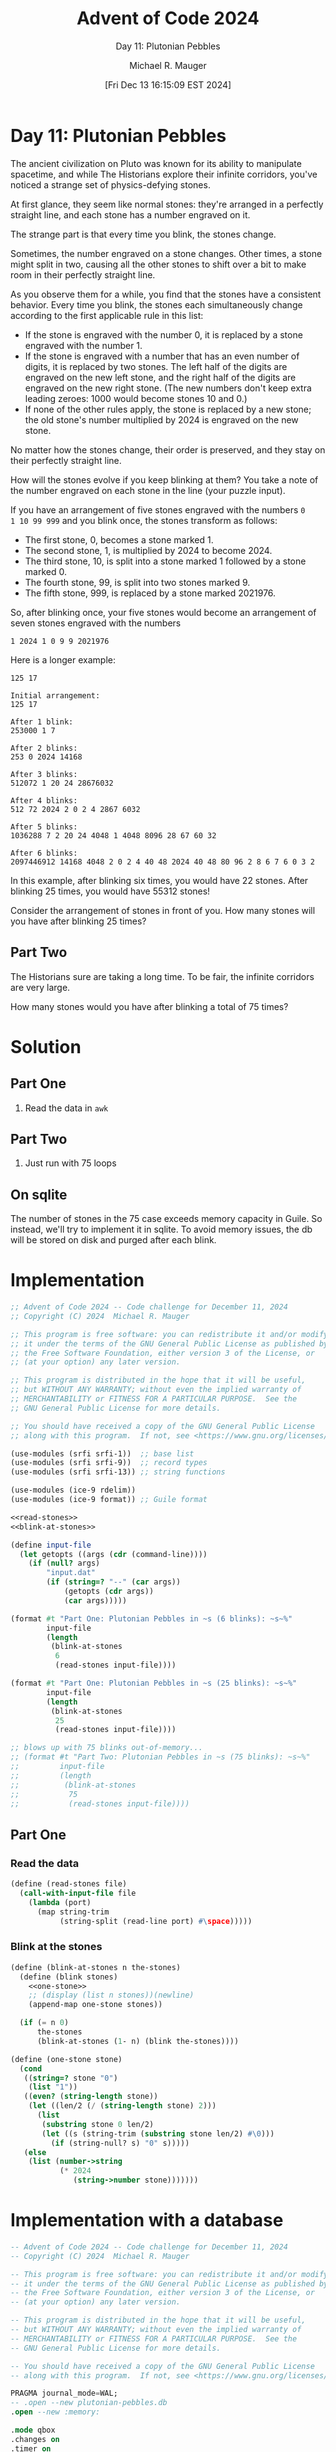 #+TITLE: Advent of Code 2024
#+SUBTITLE: Day 11: Plutonian Pebbles
#+AUTHOR: Michael R. Mauger
#+DATE: [Fri Dec 13 16:15:09 EST 2024]
#+STARTUP: showeverything inlineimages
#+OPTIONS: toc:nil
#+OPTIONS: ^:{}
#+OPTIONS: num:nil

#+AUTO_TANGLE: t
#+PROPERTY: header-args    :tangle no
#+PROPERTY: header-args    :noweb no-export

* Day 11: Plutonian Pebbles

The ancient civilization on Pluto was known for its ability to
manipulate spacetime, and while The Historians explore their infinite
corridors, you've noticed a strange set of physics-defying stones.

At first glance, they seem like normal stones: they're arranged in a
perfectly straight line, and each stone has a number engraved on it.

The strange part is that every time you blink, the stones change.

Sometimes, the number engraved on a stone changes. Other times, a
stone might split in two, causing all the other stones to shift over a
bit to make room in their perfectly straight line.

As you observe them for a while, you find that the stones have a
consistent behavior. Every time you blink, the stones each
simultaneously change according to the first applicable rule in this
list:

+ If the stone is engraved with the number 0, it is replaced by a
  stone engraved with the number 1.
+ If the stone is engraved with a number that has an even number of
  digits, it is replaced by two stones. The left half of the digits
  are engraved on the new left stone, and the right half of the digits
  are engraved on the new right stone. (The new numbers don't keep
  extra leading zeroes: 1000 would become stones 10 and 0.)
+ If none of the other rules apply, the stone is replaced by a new
  stone; the old stone's number multiplied by 2024 is engraved on the
  new stone.

No matter how the stones change, their order is preserved, and they
stay on their perfectly straight line.

How will the stones evolve if you keep blinking at them? You take a
note of the number engraved on each stone in the line (your puzzle
input).

If you have an arrangement of five stones engraved with the numbers ~0
1 10 99 999~ and you blink once, the stones transform as follows:

+ The first stone, 0, becomes a stone marked 1.
+ The second stone, 1, is multiplied by 2024 to become 2024.
+ The third stone, 10, is split into a stone marked 1 followed by a
  stone marked 0.
+ The fourth stone, 99, is split into two stones marked 9.
+ The fifth stone, 999, is replaced by a stone marked 2021976.

So, after blinking once, your five stones would become an arrangement
of seven stones engraved with the numbers

#+begin_example
1 2024 1 0 9 9 2021976
#+END_example

Here is a longer example:

#+BEGIN_SRC text :tangle example.dat
  125 17
#+END_SRC

#+begin_example
Initial arrangement:
125 17

After 1 blink:
253000 1 7

After 2 blinks:
253 0 2024 14168

After 3 blinks:
512072 1 20 24 28676032

After 4 blinks:
512 72 2024 2 0 2 4 2867 6032

After 5 blinks:
1036288 7 2 20 24 4048 1 4048 8096 28 67 60 32

After 6 blinks:
2097446912 14168 4048 2 0 2 4 40 48 2024 40 48 80 96 2 8 6 7 6 0 3 2
#+end_example

In this example, after blinking six times, you would have 22
stones. After blinking 25 times, you would have 55312 stones!

Consider the arrangement of stones in front of you. How many stones
will you have after blinking 25 times?

** Part Two

The Historians sure are taking a long time. To be fair, the infinite
corridors are very large.

How many stones would you have after blinking a total of 75 times?

* Solution
** Part One
1. Read the data in ~awk~

** Part Two
1. Just run with 75 loops

** On sqlite
The number of stones in the 75 case exceeds memory capacity in
Guile. So instead, we'll try to implement it in sqlite. To avoid
memory issues, the db will be stored on disk and purged after each blink.

* Implementation

#+BEGIN_SRC scheme :tangle plutonian-pebbles.scm
  ;; Advent of Code 2024 -- Code challenge for December 11, 2024
  ;; Copyright (C) 2024  Michael R. Mauger

  ;; This program is free software: you can redistribute it and/or modify
  ;; it under the terms of the GNU General Public License as published by
  ;; the Free Software Foundation, either version 3 of the License, or
  ;; (at your option) any later version.

  ;; This program is distributed in the hope that it will be useful,
  ;; but WITHOUT ANY WARRANTY; without even the implied warranty of
  ;; MERCHANTABILITY or FITNESS FOR A PARTICULAR PURPOSE.  See the
  ;; GNU General Public License for more details.

  ;; You should have received a copy of the GNU General Public License
  ;; along with this program.  If not, see <https://www.gnu.org/licenses/>.

  (use-modules (srfi srfi-1))  ;; base list
  (use-modules (srfi srfi-9))  ;; record types
  (use-modules (srfi srfi-13)) ;; string functions

  (use-modules (ice-9 rdelim))
  (use-modules (ice-9 format)) ;; Guile format

  <<read-stones>>
  <<blink-at-stones>>

  (define input-file
    (let getopts ((args (cdr (command-line))))
      (if (null? args)
          "input.dat"
          (if (string=? "--" (car args))
              (getopts (cdr args))
              (car args)))))

  (format #t "Part One: Plutonian Pebbles in ~s (6 blinks): ~s~%"
          input-file
          (length
           (blink-at-stones
            6
            (read-stones input-file))))

  (format #t "Part One: Plutonian Pebbles in ~s (25 blinks): ~s~%"
          input-file
          (length
           (blink-at-stones
            25
            (read-stones input-file))))

  ;; blows up with 75 blinks out-of-memory...
  ;; (format #t "Part Two: Plutonian Pebbles in ~s (75 blinks): ~s~%"
  ;;         input-file
  ;;         (length
  ;;          (blink-at-stones
  ;;           75
  ;;           (read-stones input-file))))

#+END_SRC

** Part One
*** Read the data
#+NAME: read-stones
#+BEGIN_SRC scheme
  (define (read-stones file)
    (call-with-input-file file
      (lambda (port)
        (map string-trim
             (string-split (read-line port) #\space)))))

#+END_SRC

*** Blink at the stones
#+NAME: blink-at-stones
#+BEGIN_SRC scheme
  (define (blink-at-stones n the-stones)
    (define (blink stones)
      <<one-stone>>
      ;; (display (list n stones))(newline)
      (append-map one-stone stones))

    (if (= n 0)
        the-stones
        (blink-at-stones (1- n) (blink the-stones))))

#+END_SRC

#+NAME: one-stone
#+BEGIN_SRC scheme
  (define (one-stone stone)
    (cond
     ((string=? stone "0")
      (list "1"))
     ((even? (string-length stone))
      (let ((len/2 (/ (string-length stone) 2)))
        (list
         (substring stone 0 len/2)
         (let ((s (string-trim (substring stone len/2) #\0)))
           (if (string-null? s) "0" s)))))
     (else
      (list (number->string
             (* 2024
                (string->number stone)))))))

#+END_SRC

* Implementation with a database

#+BEGIN_SRC sqlite :tangle plutonian-pebbles.sql
  -- Advent of Code 2024 -- Code challenge for December 11, 2024
  -- Copyright (C) 2024  Michael R. Mauger

  -- This program is free software: you can redistribute it and/or modify
  -- it under the terms of the GNU General Public License as published by
  -- the Free Software Foundation, either version 3 of the License, or
  -- (at your option) any later version.

  -- This program is distributed in the hope that it will be useful,
  -- but WITHOUT ANY WARRANTY; without even the implied warranty of
  -- MERCHANTABILITY or FITNESS FOR A PARTICULAR PURPOSE.  See the
  -- GNU General Public License for more details.

  -- You should have received a copy of the GNU General Public License
  -- along with this program.  If not, see <https://www.gnu.org/licenses/>.

  PRAGMA journal_mode=WAL;
  -- .open --new plutonian-pebbles.db
  .open --new :memory:

  .mode qbox
  .changes on
  .timer on
  .echo off

  CREATE TABLE stones
  (   blink_no            INT
  ,   digits              TEXT
  );

  <<load-db-stones>>
  <<blink-db-stones>>

  SELECT DATETIME();
  SELECT COUNT (*) "Part Zero: Plutonian Pebbles for 6 blinks" FROM
  ( SELECT * FROM blink_stones LIMIT 1000 )
  WHERE blink_no = 6;

  SELECT DATETIME();
  SELECT COUNT (*) "Part One: Plutonian Pebbles for 25 blinks" FROM
  ( SELECT * FROM blink_stones LIMIT 1000000 )
  WHERE blink_no = 25;

  SELECT DATETIME();
  SELECT COUNT (*) "Part Two: Plutonian Pebbles for 75 blinks" FROM
  ( SELECT * FROM blink_stones LIMIT 10000000000 )
  WHERE blink_no = 75;

  SELECT DATETIME();

  .stats

#+END_SRC

** Part One
*** Load the initial stones

#+NAME: load-db-stones
#+BEGIN_SRC sqlite
  .import --csv '| awk -f load-stones.awk $LOAD_FILE' stones
  SELECT COUNT (*) FROM stones;

#+END_SRC

#+BEGIN_SRC awk :tangle load-stones.awk
  BEGIN {
      OFS = ","
  }

  {
      for (i = 1; i<= NF; ++i) {
          print 0, "\"" $i "\""
      }
  }

#+END_SRC

*** Blink the stones once
#+NAME: blink-db-stones
#+BEGIN_SRC sqlite
  CREATE VIEW blink_stones
  (   blink_no
  ,   digits
  )
  AS
  WITH
      RECURSIVE blink
      (   blink_no
      ,   digits
      )
  AS not MATERIALIZED
  (   SELECT
          blink_no
      ,   digits
      FROM
          stones
  UNION ALL
      -- (   WITH
      --         blink_recurse
      --     AS
      --     (   SELECT
      --             blink_no
      --         ,   digits
      --         FROM
      --             blink
      --     )
          SELECT
              blink_no + 1  AS blink_no
          ,   CASE
              WHEN digits = '0'
                  THEN '1'
              WHEN LENGTH (digits) % 2 = 0
                  THEN SUBSTRING (digits, 1, LENGTH (digits) / 2)
                  ELSE CAST ((CAST (digits AS INTEGER) * 2024) AS TEXT)
              END  AS digits
          FROM
              -- blink_recurse
              blink
      UNION ALL
          SELECT
              blink_no + 1  AS blink_no
          ,   CAST ((CAST (SUBSTRING (digits, 1 + LENGTH (digits) / 2)
                    AS INTEGER)) AS TEXT)  AS digits
          FROM
              -- blink_recurse
              blink
          WHERE
              LENGTH (digits) % 2 = 0
      -- )
  )
  SELECT
      blink_no
  ,   digits
  FROM
      blink
  ;

#+END_SRC


* Data

#+BEGIN_SRC text :tangle input.dat
  475449 2599064 213 0 2 65 5755 51149
#+END_SRC


* Execution

** With Guile
#+BEGIN_SRC bash :results output
  guile3.0 --no-auto-compile --r7rs plutonian-pebbles.scm example.dat
  guile3.0 --no-auto-compile --r7rs plutonian-pebbles.scm input.dat
#+END_SRC

#+RESULTS:
: Part One: Plutonian Pebbles in "example.dat" (6 blinks): 22
: Part One: Plutonian Pebbles in "example.dat" (25 blinks): 55312
: Part One: Plutonian Pebbles in "input.dat" (6 blinks): 79
: Part One: Plutonian Pebbles in "input.dat" (25 blinks): 193269

** With SQLite
#+BEGIN_SRC bash :results output
  LOAD_FILE=example.dat sqlite3 < plutonian-pebbles.sql
  # LOAD_FILE=input.dat   sqlite3 < plutonian-pebbles.sql
#+END_SRC

#+RESULTS:
#+begin_example
memory
Run Time: real 0.001 user 0.000000 sys 0.000157
changes: 0   total_changes: 0
┌───────────┐
│ COUNT (*) │
├───────────┤
│ 2         │
└───────────┘
Run Time: real 0.000 user 0.000000 sys 0.000026
changes: 1   total_changes: 2
Run Time: real 0.000 user 0.000000 sys 0.000171
changes: 1   total_changes: 2
┌───────────────────────┐
│      DATETIME()       │
├───────────────────────┤
│ '2024-12-12 17:47:35' │
└───────────────────────┘
Run Time: real 0.000 user 0.000000 sys 0.000015
changes: 1   total_changes: 2
┌───────────────────────────────────────────┐
│ Part Zero: Plutonian Pebbles for 6 blinks │
├───────────────────────────────────────────┤
│ 22                                        │
└───────────────────────────────────────────┘
Run Time: real 0.002 user 0.001021 sys 0.000200
changes: 1   total_changes: 2
┌───────────────────────┐
│      DATETIME()       │
├───────────────────────┤
│ '2024-12-12 17:47:35' │
└───────────────────────┘
Run Time: real 0.000 user 0.000003 sys 0.000011
changes: 1   total_changes: 2
┌───────────────────────────────────────────┐
│ Part One: Plutonian Pebbles for 25 blinks │
├───────────────────────────────────────────┤
│ 55312                                     │
└───────────────────────────────────────────┘
Run Time: real 0.977 user 0.961181 sys 0.012832
changes: 1   total_changes: 2
┌───────────────────────┐
│      DATETIME()       │
├───────────────────────┤
│ '2024-12-12 17:47:36' │
└───────────────────────┘
Run Time: real 0.000 user 0.000027 sys 0.000000
changes: 1   total_changes: 2
┌───────────────────────────────────────────┐
│ Part Two: Plutonian Pebbles for 75 blinks │
├───────────────────────────────────────────┤
│ 0                                         │
└───────────────────────────────────────────┘
Run Time: real 10704.892 user 10308.276346 sys 316.856105
changes: 1   total_changes: 2
┌───────────────────────┐
│      DATETIME()       │
├───────────────────────┤
│ '2024-12-12 20:46:01' │
└───────────────────────┘
Run Time: real 0.000 user 0.000114 sys 0.000000
changes: 1   total_changes: 2
Memory Used:                         87016 (max 2241104) bytes
Number of Outstanding Allocations:   291 (max 772)
Number of Pcache Overflow Bytes:     16960 (max 2055088) bytes
Largest Allocation:                  87360 bytes
Largest Pcache Allocation:           4368 bytes
Lookaside Slots Used:                46 (max 123)
Successful lookaside attempts:       1411067258
Lookaside failures due to size:      9
Lookaside failures due to OOM:       370
Pager Heap Usage:                    13608 bytes
Page cache hits:                     20
Page cache misses:                   0
Page cache writes:                   0
Page cache spills:                   0
Schema Heap Usage:                   8464 bytes
Statement Heap/Lookaside Usage:      0 bytes
Bytes received by read():            148405958294
Bytes sent to write():               225532616252
Read() system calls:                 36231957
Write() system calls:                55061685
Bytes read from storage:             114823602176
Bytes written to storage:            225034371072
Cancelled write bytes:               259067904
#+end_example
